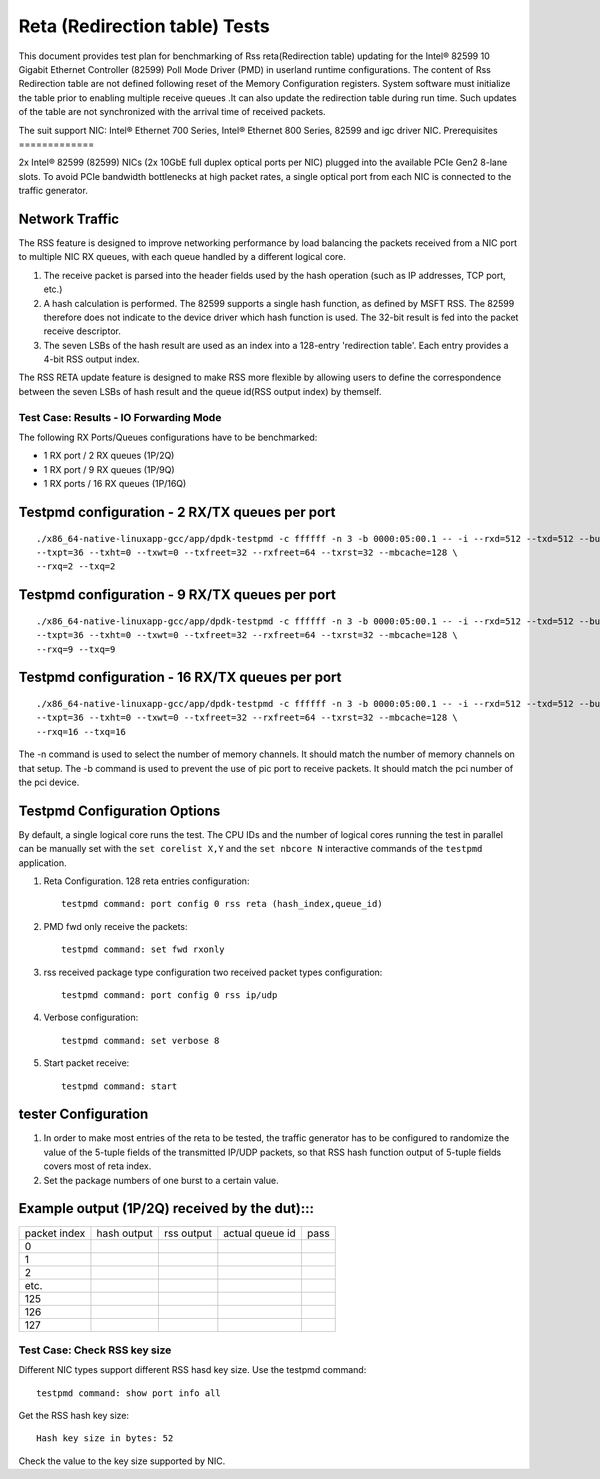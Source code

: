 .. SPDX-License-Identifier: BSD-3-Clause
   Copyright(c) 2011-2017 Intel Corporation

==============================
Reta (Redirection table) Tests
==============================

This document provides test plan for benchmarking of Rss reta(Redirection
table) updating for the Intel® 82599 10 Gigabit Ethernet Controller
(82599) Poll Mode Driver (PMD) in userland runtime configurations.
The content of Rss Redirection table are not defined following reset
of the Memory Configuration registers. System software must initialize
the table prior to enabling multiple receive queues .It can also update
the redirection table during run time. Such updates of the table are
not synchronized with the arrival time of received packets.

The suit support NIC: Intel® Ethernet 700 Series, Intel® Ethernet 800 Series, 82599 and igc driver NIC.
Prerequisites
=============

2x Intel® 82599 (82599) NICs (2x 10GbE full duplex optical ports per NIC)
plugged into the available PCIe Gen2 8-lane slots. To avoid PCIe bandwidth
bottlenecks at high packet rates, a single optical port from each NIC is
connected to the traffic  generator.


Network Traffic
---------------

The RSS feature is designed to improve networking performance by load balancing
the packets received from a NIC port to multiple NIC RX queues, with each queue
handled by a different logical core.

#. The receive packet is parsed into the header fields used by the hash
   operation (such as IP addresses, TCP port, etc.)

#. A hash calculation is performed. The 82599 supports a single hash function,
   as defined by MSFT RSS. The 82599 therefore does not indicate to the device
   driver which hash function is used. The 32-bit result is fed into the
   packet receive descriptor.

#. The seven LSBs of the hash result are used as an index into a 128-entry
   'redirection table'. Each entry provides a 4-bit RSS output index.

The RSS RETA update feature is designed to make RSS more flexible by allowing
users to define the correspondence between the seven LSBs of hash result and
the queue id(RSS output index) by themself.


Test Case:  Results - IO Forwarding Mode
========================================

The following RX Ports/Queues configurations have to be benchmarked:

- 1 RX port / 2 RX queues (1P/2Q)

- 1 RX port / 9 RX queues (1P/9Q)

- 1 RX ports / 16 RX queues (1P/16Q)


Testpmd configuration - 2 RX/TX queues per port
-----------------------------------------------

::

  ./x86_64-native-linuxapp-gcc/app/dpdk-testpmd -c ffffff -n 3 -b 0000:05:00.1 -- -i --rxd=512 --txd=512 --burst=32 \
  --txpt=36 --txht=0 --txwt=0 --txfreet=32 --rxfreet=64 --txrst=32 --mbcache=128 \
  --rxq=2 --txq=2

Testpmd configuration - 9 RX/TX queues per port
-----------------------------------------------

::

  ./x86_64-native-linuxapp-gcc/app/dpdk-testpmd -c ffffff -n 3 -b 0000:05:00.1 -- -i --rxd=512 --txd=512 --burst=32 \
  --txpt=36 --txht=0 --txwt=0 --txfreet=32 --rxfreet=64 --txrst=32 --mbcache=128 \
  --rxq=9 --txq=9

Testpmd configuration - 16 RX/TX queues per port
------------------------------------------------

::

  ./x86_64-native-linuxapp-gcc/app/dpdk-testpmd -c ffffff -n 3 -b 0000:05:00.1 -- -i --rxd=512 --txd=512 --burst=32 \
  --txpt=36 --txht=0 --txwt=0 --txfreet=32 --rxfreet=64 --txrst=32 --mbcache=128 \
  --rxq=16 --txq=16

The -n command is used to select the number of memory channels. It should match the number of memory channels on that setup.
The -b command is used to prevent the use of pic port to receive packets. It should match the pci number of the pci device.

Testpmd Configuration Options
-----------------------------

By default, a single logical core runs the test.
The CPU IDs and the number of logical cores running the test in parallel can
be manually set with the ``set corelist X,Y`` and the ``set nbcore N``
interactive commands of the ``testpmd`` application.

#. Reta Configuration.  128 reta entries configuration::

     testpmd command: port config 0 rss reta (hash_index,queue_id)

#. PMD fwd only receive the packets::

     testpmd command: set fwd rxonly

#. rss received package type configuration two received packet types configuration::

     testpmd command: port config 0 rss ip/udp

#. Verbose configuration::

     testpmd command: set verbose 8

#. Start packet receive::

     testpmd command: start

tester Configuration
--------------------

#. In order to make most entries of the reta to be tested, the traffic
   generator has to be configured to randomize the value of the 5-tuple fields
   of the transmitted IP/UDP packets, so that RSS hash function output of
   5-tuple fields covers most of reta index.

#. Set the package numbers of one burst to a certain value.


Example output (1P/2Q)  received by the dut):::
-----------------------------------------------

+--------------+-------------+------------+-----------------+------+
| packet index | hash output | rss output | actual queue id | pass |
+--------------+-------------+------------+-----------------+------+
| 0            |             |            |                 |      |
+--------------+-------------+------------+-----------------+------+
| 1            |             |            |                 |      |
+--------------+-------------+------------+-----------------+------+
| 2            |             |            |                 |      |
+--------------+-------------+------------+-----------------+------+
| etc.         |             |            |                 |      |
+--------------+-------------+------------+-----------------+------+
| 125          |             |            |                 |      |
+--------------+-------------+------------+-----------------+------+
| 126          |             |            |                 |      |
+--------------+-------------+------------+-----------------+------+
| 127          |             |            |                 |      |
+--------------+-------------+------------+-----------------+------+

Test Case:  Check RSS key size
==============================

Different NIC types support different RSS hasd key size.
Use the testpmd command::

  testpmd command: show port info all

Get the RSS hash key size::

  Hash key size in bytes: 52

Check the value to the key size supported by NIC.
